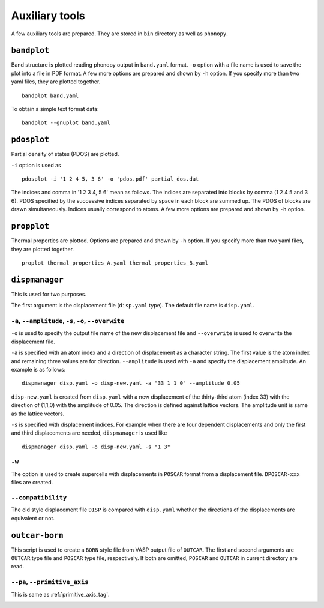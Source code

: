 .. _auxiliary_tools:

Auxiliary tools
===============

A few auxiliary tools are prepared. They are stored in ``bin``
directory as well as ``phonopy``.

.. _bandplot_tool:

``bandplot``
------------

Band structure is plotted reading phonopy output in ``band.yaml``
format. ``-o`` option with a file name is used to save the plot into a
file in PDF format. A few more options are prepared and shown by
``-h`` option. If you specify more than two yaml files, they are
plotted together.

::

   bandplot band.yaml

To obtain a simple text format data::

   bandplot --gnuplot band.yaml

.. _pdosplot_tool:

``pdosplot``
------------

Partial density of states (PDOS) are plotted. 

``-i`` option is used as

::
   
   pdosplot -i '1 2 4 5, 3 6' -o 'pdos.pdf' partial_dos.dat

The indices and comma in '1 2 3 4, 5 6' mean as follows. The indices
are separated into blocks by comma (1 2 4 5 and 3 6). PDOS specified
by the successive indices separated by space in each block are summed
up. The PDOS of blocks are drawn simultaneously. Indices usually
correspond to atoms.  A few more options are prepared and shown by
``-h`` option.

.. _propplot_tool:

``propplot``
------------

Thermal properties are plotted. Options are prepared and shown by
``-h`` option. If you specify more than two yaml files, they are
plotted together.

::

   proplot thermal_properties_A.yaml thermal_properties_B.yaml

.. ``tdplot``
.. ------------

.. Mean square displacements are plotted. Options are prepared and shown by
.. ``-h`` option. ``-i`` option may be important, which works such like
.. that of pdosplot.

.. ::

..    tdplot -i '1 2 4 5, 3 6' -o 'td.pdf' thermal_displacements.yaml

.. _dispmanager_tool:

``dispmanager``
----------------

This is used for two purposes.

The first argument is the displacement file (``disp.yaml`` type). The
default file name is ``disp.yaml``.

``-a``, ``--amplitude``, ``-s``, ``-o``, ``--overwite`` 
^^^^^^^^^^^^^^^^^^^^^^^^^^^^^^^^^^^^^^^^^^^^^^^^^^^^^^^^^

``-o`` is used to specify the output file name of the new displacement
file and ``--overwrite`` is used to overwrite the displacement file.

``-a`` is specified with an atom index and a direction of displacement
as a character string. The first value is the atom index and remaining
three values are for direction. ``--amplitude`` is used with ``-a``
and specify the displacement amplitude. An example is as follows:

::

   dispmanager disp.yaml -o disp-new.yaml -a "33 1 1 0" --amplitude 0.05

``disp-new.yaml`` is created from ``disp.yaml`` with a new
displacement of the thirty-third atom (index 33) with the direction of
(1,1,0) with the amplitude of 0.05. The direction is defined against
lattice vectors. The amplitude unit is same as the lattice vectors.

``-s`` is specified with displacement indices. For example when there
are four dependent displacements and only the first and third
displacements are needed, ``dispmanager`` is used like

::

   dispmanager disp.yaml -o disp-new.yaml -s "1 3"

``-w``
^^^^^^^

The option is used to create supercells with displacements in
``POSCAR`` format from a displacement file. ``DPOSCAR-xxx`` files are
created.

``--compatibility``
^^^^^^^^^^^^^^^^^^^^

The old style displacement file ``DISP`` is compared with
``disp.yaml`` whether the directions of the displacements are
equivalent or not.


``outcar-born``
----------------

This script is used to create a ``BORN`` style file from VASP output
file of ``OUTCAR``.  The first and second arguments are ``OUTCAR``
type file and ``POSCAR`` type file, respectively. If both are omitted,
``POSCAR`` and ``OUTCAR`` in current directory are read.

``--pa``, ``--primitive_axis``
^^^^^^^^^^^^^^^^^^^^^^^^^^^^^^^

This is same as :ref:`primitive_axis_tag`.


.. |sflogo| image:: http://sflogo.sourceforge.net/sflogo.php?group_id=161614&type=1
            :target: http://sourceforge.net

|sflogo|
